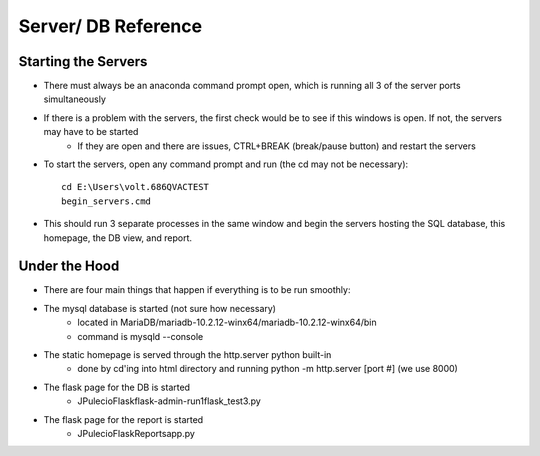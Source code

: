 ********************
Server/ DB Reference
********************

Starting the Servers
====================
* There must always be an anaconda command prompt open, which is running all 3 of the server ports simultaneously
* If there is a problem with the servers, the first check would be to see if this windows is open. If not, the servers may have to be started
	* If they are open and there are issues, CTRL+BREAK (break/pause button) and restart the servers 
* To start the servers, open any command prompt and run (the cd may not be necessary)::

   cd E:\Users\volt.686QVACTEST
   begin_servers.cmd

* This should run 3 separate processes in the same window and begin the servers hosting the SQL database, this homepage, the DB view, and report.

Under the Hood
==============
* There are four main things that happen if everything is to be run smoothly:
* The mysql database is started (not sure how necessary)
	* located in MariaDB/mariadb-10.2.12-winx64/mariadb-10.2.12-winx64/bin
	* command is mysqld --console
* The static homepage is served through the http.server python built-in
	* done by cd'ing into html directory and running python -m http.server [port #] (we use 8000)
* The flask page for the DB is started
	* JPulecio\Flask\flask-admin-run1\flask_test3.py
* The flask page for the report is started
	* JPulecio\Flask\Reports\app.py
